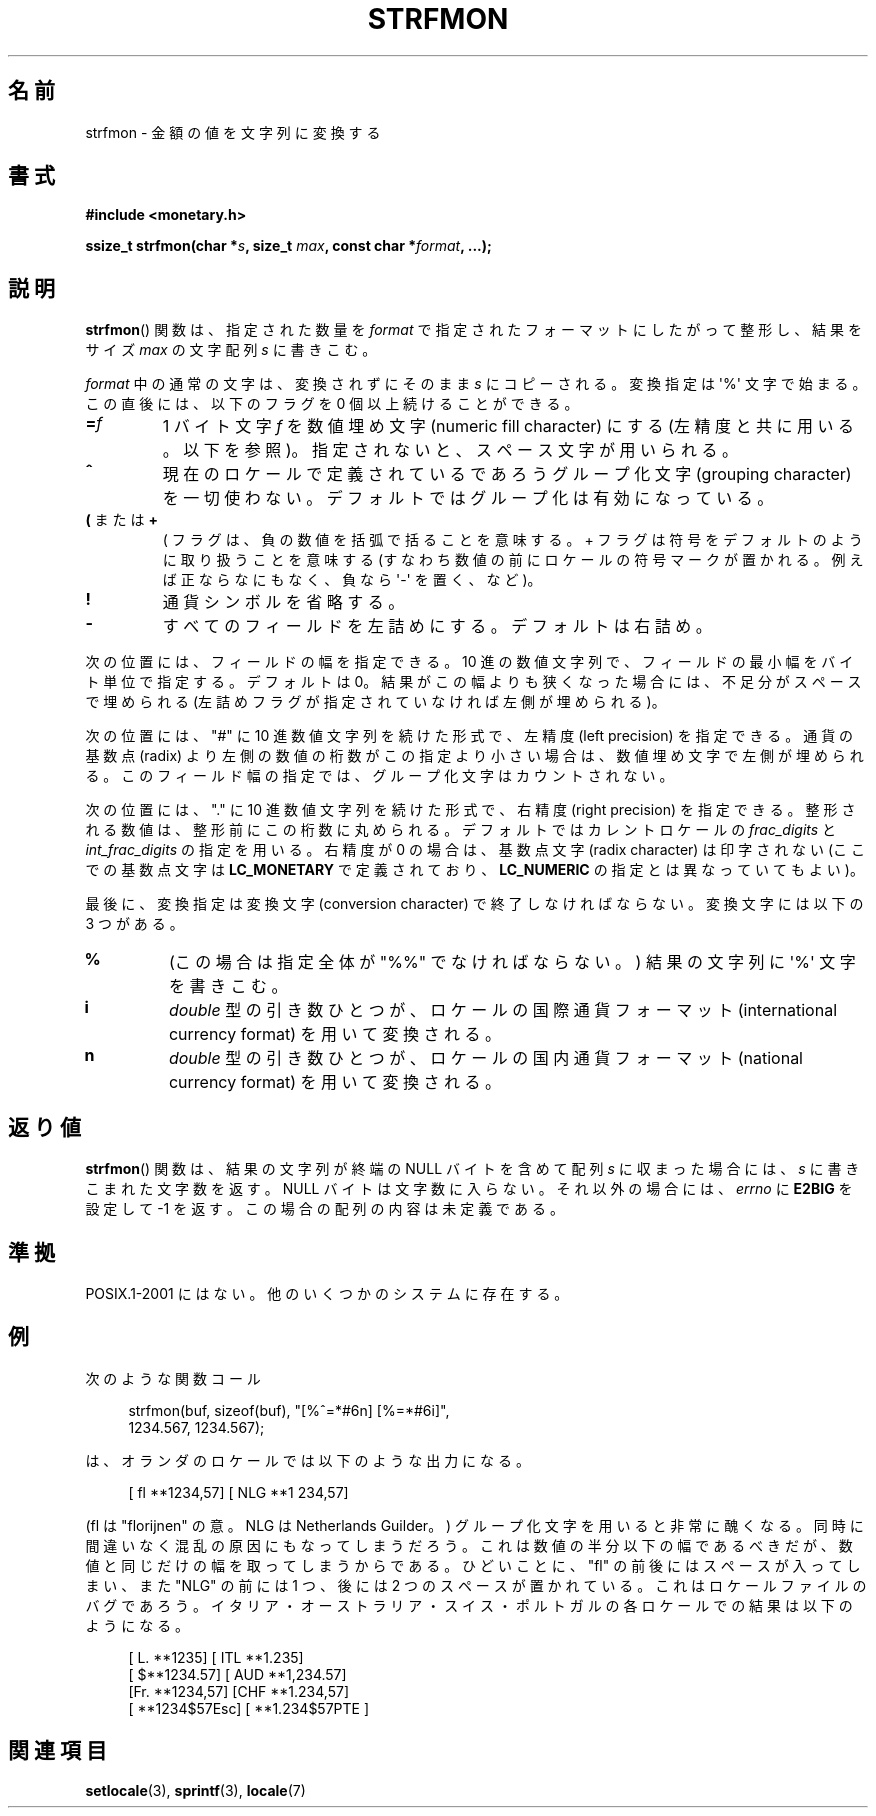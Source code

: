 .\" Copyright (c) 2000 Andries Brouwer (aeb@cwi.nl)
.\"
.\" This is free documentation; you can redistribute it and/or
.\" modify it under the terms of the GNU General Public License as
.\" published by the Free Software Foundation; either version 2 of
.\" the License, or (at your option) any later version.
.\"
.\" The GNU General Public License's references to "object code"
.\" and "executables" are to be interpreted as the output of any
.\" document formatting or typesetting system, including
.\" intermediate and printed output.
.\"
.\" This manual is distributed in the hope that it will be useful,
.\" but WITHOUT ANY WARRANTY; without even the implied warranty of
.\" MERCHANTABILITY or FITNESS FOR A PARTICULAR PURPOSE.  See the
.\" GNU General Public License for more details.
.\"
.\" You should have received a copy of the GNU General Public
.\" License along with this manual; if not, write to the Free
.\" Software Foundation, Inc., 59 Temple Place, Suite 330, Boston, MA 02111,
.\" USA.
.\"
.\"*******************************************************************
.\"
.\" This file was generated with po4a. Translate the source file.
.\"
.\"*******************************************************************
.TH STRFMON 3 2000\-12\-05 Linux "Linux Programmer's Manual"
.SH 名前
strfmon \- 金額の値を文字列に変換する
.SH 書式
\fB#include <monetary.h>\fP
.sp
\fBssize_t strfmon(char *\fP\fIs\fP\fB, size_t \fP\fImax\fP\fB, const char
*\fP\fIformat\fP\fB,\fP \fB...);\fP
.SH 説明
\fBstrfmon\fP()  関数は、指定された数量を \fIformat\fP で指定されたフォーマットにしたがって整形し、 結果をサイズ \fImax\fP
の文字配列 \fIs\fP に書きこむ。
.PP
\fIformat\fP 中の通常の文字は、変換されずにそのまま \fIs\fP にコピーされる。変換指定は \(aq%\(aq 文字で始まる。
この直後には、以下のフラグを 0 個以上続けることができる。
.TP 
\fB=\fP\fIf\fP
1 バイト文字 \fIf\fP を数値埋め文字 (numeric fill character) にする (左精度と共に用いる。以下を参照)。
指定されないと、スペース文字が用いられる。
.TP 
\fB^\fP
現在のロケールで定義されているであろうグループ化文字 (grouping character)
を一切使わない。デフォルトではグループ化は有効になっている。
.TP 
\fB(\fP または \fB+\fP
( フラグは、負の数値を括弧で括ることを意味する。 + フラグは符号をデフォルトのように取り扱うことを意味する
(すなわち数値の前にロケールの符号マークが置かれる。 例えば正ならなにもなく、負なら \(aq\-\(aq を置く、など)。
.TP 
\fB!\fP
通貨シンボルを省略する。
.TP 
\fB\-\fP
すべてのフィールドを左詰めにする。デフォルトは右詰め。
.LP
次の位置には、フィールドの幅を指定できる。 10 進の数値文字列で、フィールドの最小幅をバイト単位で指定する。 デフォルトは 0。
結果がこの幅よりも狭くなった場合には、 不足分がスペースで埋められる (左詰めフラグが指定されていなければ左側が埋められる)。
.LP
次の位置には、"#" に 10 進数値文字列を続けた形式で、 左精度 (left precision) を指定できる。 通貨の基数点 (radix)
より左側の数値の桁数がこの指定より小さい場合は、 数値埋め文字で左側が埋められる。 このフィールド幅の指定では、グループ化文字はカウントされない。
.LP
次の位置には、"." に 10 進数値文字列を続けた形式で、 右精度 (right precision) を指定できる。
整形される数値は、整形前にこの桁数に丸められる。 デフォルトではカレントロケールの \fIfrac_digits\fP と
\fIint_frac_digits\fP の指定を用いる。 右精度が 0 の場合は、基数点文字 (radix character) は印字されない
(ここでの基数点文字は \fBLC_MONETARY\fP で定義されており、 \fBLC_NUMERIC\fP の指定とは異なっていてもよい)。
.LP
最後に、変換指定は変換文字 (conversion character)  で終了しなければならない。 変換文字には以下の 3 つがある。
.TP 
\fB%\fP
(この場合は指定全体が "%%" でなければならない。)  結果の文字列に \(aq%\(aq 文字を書きこむ。
.TP 
\fBi\fP
\fIdouble\fP 型の引き数ひとつが、 ロケールの国際通貨フォーマット (international currency format)
を用いて変換される。
.TP 
\fBn\fP
\fIdouble\fP 型の引き数ひとつが、 ロケールの国内通貨フォーマット (national currency format)  を用いて変換される。
.SH 返り値
\fBstrfmon\fP()  関数は、結果の文字列が終端の NULL バイトを含めて配列 \fIs\fP に収まった場合には、 \fIs\fP
に書きこまれた文字数を返す。NULL バイトは文字数に入らない。 それ以外の場合には、 \fIerrno\fP に \fBE2BIG\fP を設定して \-1
を返す。 この場合の配列の内容は未定義である。
.SH 準拠
POSIX.1\-2001 にはない。 他のいくつかのシステムに存在する。
.SH 例
次のような関数コール
.in +4n
.nf

strfmon(buf, sizeof(buf), "[%^=*#6n] [%=*#6i]",
        1234.567, 1234.567);

.fi
.in
は、オランダのロケールでは以下のような出力になる。
.in +4n

[ fl **1234,57] [ NLG **1 234,57]

.in
(fl は "florijnen" の意。NLG は Netherlands Guilder。)  グループ化文字を用いると非常に醜くなる。
同時に間違いなく混乱の原因にもなってしまうだろう。 これは数値の半分以下の幅であるべきだが、 数値と同じだけの幅を取ってしまうからである。
ひどいことに、 "fl" の前後にはスペースが入ってしまい、 また "NLG" の前には 1 つ、後には 2 つのスペースが置かれている。
これはロケールファイルのバグであろう。 イタリア・オーストラリア・スイス・ポルトガルの 各ロケールでの結果は以下のようになる。
.in +4n

[ L. **1235] [ ITL **1.235]
.br
[ $**1234.57] [ AUD **1,234.57]
.br
[Fr. **1234,57] [CHF **1.234,57]
.br
[ **1234$57Esc] [ **1.234$57PTE ]
.in
.SH 関連項目
\fBsetlocale\fP(3), \fBsprintf\fP(3), \fBlocale\fP(7)
